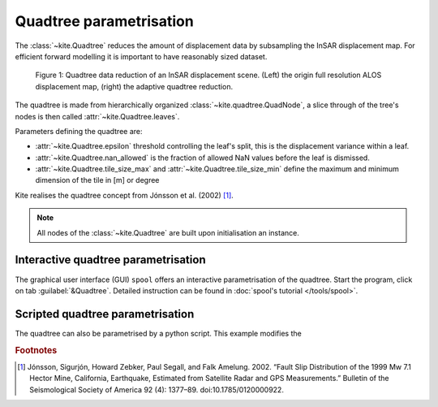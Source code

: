 Quadtree parametrisation
===============================

The :class:`~kite.Quadtree` reduces the amount of displacement data by subsampling the InSAR displacement map. For efficient forward modelling it is important to have reasonably sized dataset.

.. figure :: ../../_images/quadtree-myanmar-quadtree.gif
    :width: 100%

    Figure 1: Quadtree data reduction of an InSAR displacement scene. (Left) the origin full resolution ALOS displacement map, (right) the adaptive quadtree reduction.

The quadtree is made from hierarchically organized :class:`~kite.quadtree.QuadNode`, a slice through of the tree's nodes is then called :attr:`~kite.Quadtree.leaves`.

Parameters defining the quadtree are:

* :attr:`~kite.Quadtree.epsilon` threshold controlling the leaf's split, this is the displacement variance within a leaf.
* :attr:`~kite.Quadtree.nan_allowed` is the fraction of allowed NaN values before the leaf is dismissed.
* :attr:`~kite.Quadtree.tile_size_max` and :attr:`~kite.Quadtree.tile_size_min` define the maximum and minimum dimension of the tile in [m] or degree

Kite realises the quadtree concept from Jónsson et al. (2002) [#f1]_.

.. note :: All nodes of the :class:`~kite.Quadtree` are built upon initialisation an instance.


Interactive quadtree parametrisation
------------------------------------

The graphical user interface (GUI) ``spool`` offers an interactive parametrisation of the quadtree. Start the program, click on tab :guilabel:`&Quadtree`. Detailed instruction can be found in :doc:`spool's tutorial </tools/spool>`.

.. code-block :: sh
    :caption: Start spool and open a QuadTree container.

    spool insar_displacement_scene.npz


Scripted quadtree parametrisation
---------------------------------

The quadtree can also be parametrised by a python script. This example modifies the 

.. code-block :: python
    :caption: Programmatic parametrisation of the quadtree.
    
    from kite import Scene
    sc = Scene.import_data('test/data/20110214_20110401_ml4_sm.unw.geo_ig_dsc_ionnocorr.mat')

    # For convenience we set an abbreviation to the quadtree
    qt = sc.quadtree

    # Parametrisation of the quadtree
    qt.epsilon = 0.024        # Variance threshold
    qt.nan_allowed = 0.9      # Percentage of NaN values allowed per tile/leaf
    qt.tile_size_max = 12000  # Maximum leaf size in [m] or [deg]
    qt.tile_size_min = 250    # Minimum leaf size in [m] or [deg]

    print(qt.reduction_rms)   # In units of [m] or [deg]
    # >>> 0.234123152

    for l in qt.leafs:
        print l

    # We save the scene in kite's format
    sc.save('kite_scene')

    # Or export the quadtree to CSV file
    qt.export('/tmp/tree.csv')


.. rubric:: Footnotes

.. [#f1]  Jónsson, Sigurjón, Howard Zebker, Paul Segall, and Falk Amelung. 2002. “Fault Slip Distribution of the 1999 Mw 7.1 Hector Mine, California, Earthquake, Estimated from Satellite Radar and GPS Measurements.” Bulletin of the Seismological Society of America 92 (4): 1377–89. doi:10.1785/0120000922.


